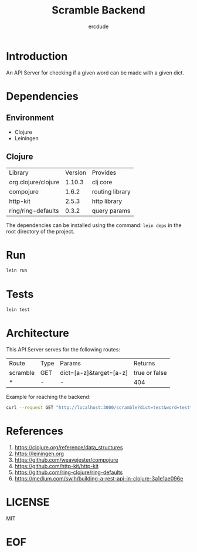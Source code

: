 #+TITLE: Scramble Backend
#+AUTHOR: ercdude
#+EMAIL: ercdude@protonmail.com
#+KEYWORDS: clojure, scramble
#+LANGUAGE: en
#+PROPERTY: header-args :tangle no

* Introduction

  An API Server for checking if a given word can be made with a given dict.

* Dependencies
** Environment

   - Clojure
   - Leiningen

** Clojure

   | Library             | Version | Provides        |
   | org.clojure/clojure |  1.10.3 | clj core        |
   | compojure           |   1.6.2 | routing library |
   | http-kit            |   2.5.3 | http library    |
   | ring/ring-defaults  |   0.3.2 | query params    |

   The dependencies can be installed using the command: =lein deps=
   in the root directory of the project.

* Run

  #+BEGIN_SRC sh
  lein run
  #+END_SRC

* Tests

   #+BEGIN_SRC sh
   lein test
   #+END_SRC

* Architecture

  This API Server serves for the following routes:

  | Route    | Type | Params                  | Returns        |
  | scramble | GET  | dict=[a-z]&target=[a-z] | true or  false  |
  | *        | -    | -                       | 404            |

  Example for reaching the backend:
  #+BEGIN_SRC sh
  curl --request GET "http://localhost:3000/scramble?dict=test&word=test"
  #+END_SRC

* References

  1. [[https://clojure.org/reference/data_structures][https://clojure.org/reference/data_structures]]
  2. [[https://leiningen.org][https://leiningen.org]]
  3. [[https://github.com/weavejester/compojure][https://github.com/weavejester/compojure]]
  4. [[https://github.com/http-kit/http-kit][https://github.com/http-kit/http-kit]]
  5. [[https://github.com/ring-clojure/ring-defaults][https://github.com/ring-clojure/ring-defaults]]
  6. [[https://medium.com/swlh/building-a-rest-api-in-clojure-3a1e1ae096e][https://medium.com/swlh/building-a-rest-api-in-clojure-3a1e1ae096e]]

* LICENSE
  MIT
* EOF

